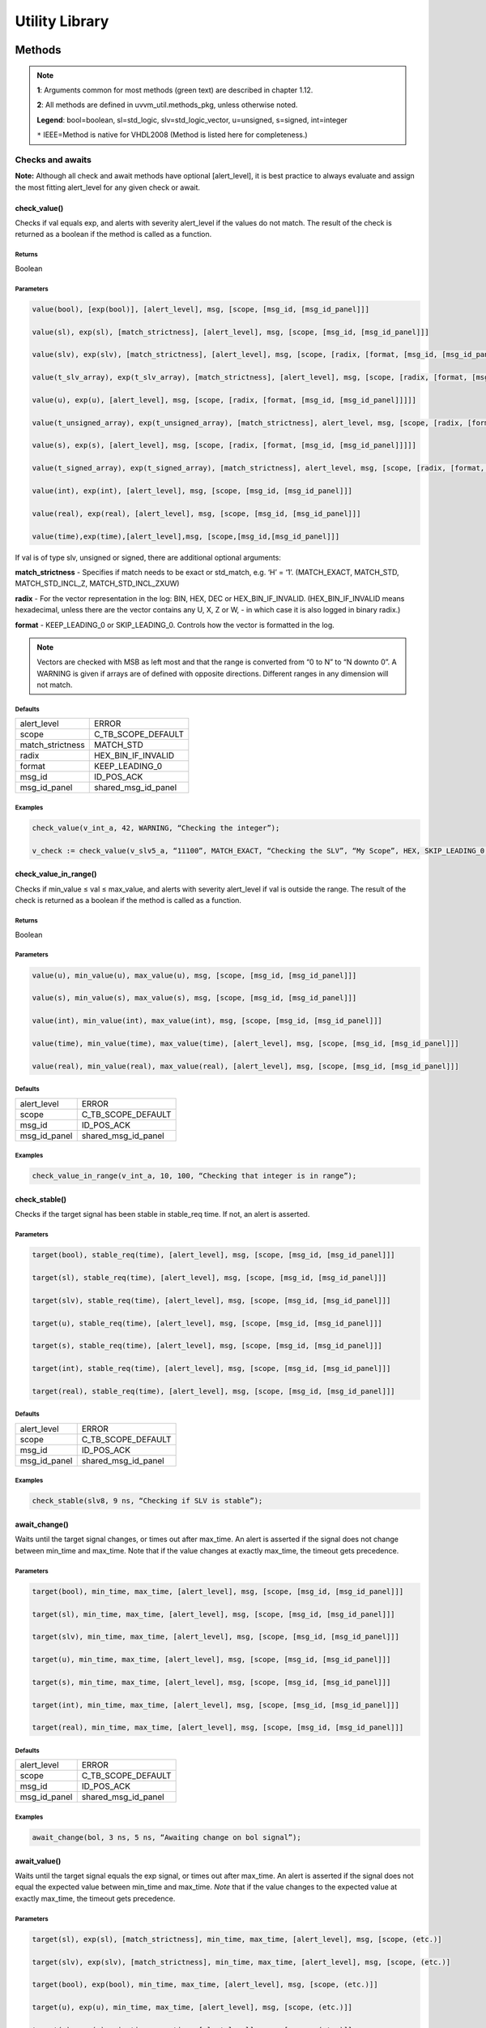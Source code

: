.. _utility_library:

#######################################################################################################################
Utility Library
#######################################################################################################################

***********************************************************************************************************************	     
Methods
***********************************************************************************************************************	     


.. note::
   **1**: Arguments common for most methods (green text) are described in chapter 1.12.
   
   **2**: All methods are defined in uvvm_util.methods_pkg, unless otherwise noted.
   
   **Legend**: bool=boolean, sl=std_logic, slv=std_logic_vector, u=unsigned, s=signed, int=integer
   
   ``*`` IEEE=Method is native for VHDL2008 (Method is listed here for completeness.)



Checks and awaits
=======================================================================================================================

**Note:** Although all check and await methods have optional [alert_level], it is best practice to always evaluate and 
assign the most fitting alert_level for any given check or await.


check_value()
-------------

Checks if val equals exp, and alerts with severity alert_level if the values do not match.
The result of the check is returned as a boolean if the method is called as a function.

Returns
^^^^^^^

Boolean


Parameters
^^^^^^^^^^

.. code-block:: shell

    value(bool), [exp(bool)], [alert_level], msg, [scope, [msg_id, [msg_id_panel]]]

    value(sl), exp(sl), [match_strictness], [alert_level], msg, [scope, [msg_id, [msg_id_panel]]]

    value(slv), exp(slv), [match_strictness], [alert_level], msg, [scope, [radix, [format, [msg_id, [msg_id_panel]]]]]

    value(t_slv_array), exp(t_slv_array), [match_strictness], [alert_level], msg, [scope, [radix, [format, [msg_id, [msg_id_panel]]]]]

    value(u), exp(u), [alert_level], msg, [scope, [radix, [format, [msg_id, [msg_id_panel]]]]] 

    value(t_unsigned_array), exp(t_unsigned_array), [match_strictness], alert_level, msg, [scope, [radix, [format, [msg_id, [msg_id_panel]]]]]

    value(s), exp(s), [alert_level], msg, [scope, [radix, [format, [msg_id, [msg_id_panel]]]]]

    value(t_signed_array), exp(t_signed_array), [match_strictness], alert_level, msg, [scope, [radix, [format, [msg_id, [msg_id_panel]]]]]

    value(int), exp(int), [alert_level], msg, [scope, [msg_id, [msg_id_panel]]]

    value(real), exp(real), [alert_level], msg, [scope, [msg_id, [msg_id_panel]]] 

    value(time),exp(time),[alert_level],msg, [scope,[msg_id,[msg_id_panel]]]


If val is of type slv, unsigned or signed, there are additional optional arguments:

**match_strictness**  - Specifies if match needs to be exact or std_match, e.g. ‘H’ = ‘1’.
(MATCH_EXACT, MATCH_STD, MATCH_STD_INCL_Z, MATCH_STD_INCL_ZXUW)                               
    
**radix** - For the vector representation in the log: BIN, HEX, DEC or HEX_BIN_IF_INVALID.
(HEX_BIN_IF_INVALID means hexadecimal, unless there are the vector contains any U,     
X, Z or W, - in which case it is also logged in binary radix.)                               
    
**format** - KEEP_LEADING_0 or SKIP_LEADING_0. Controls how the vector is formatted in the log.


.. note::
    Vectors are checked with MSB as left most and that the range is converted from “0 to N” to “N downto 0”.                     
    A WARNING is given if arrays are of defined with opposite directions. Different ranges in any dimension will not match.
      

Defaults
^^^^^^^^

+-----------------+---------------------+
| alert_level     | ERROR               |
+-----------------+---------------------+                                
| scope           | C_TB_SCOPE_DEFAULT  |
+-----------------+---------------------+                             
| match_strictness| MATCH_STD           |
+-----------------+---------------------+                             
| radix           | HEX_BIN_IF_INVALID  |
+-----------------+---------------------+                             
| format          | KEEP_LEADING_0      |
+-----------------+---------------------+                             
| msg_id          | ID_POS_ACK          |
+-----------------+---------------------+                             
| msg_id_panel    | shared_msg_id_panel |
+-----------------+---------------------+                             
    

Examples
^^^^^^^^

.. code-block:: shell

    check_value(v_int_a, 42, WARNING, “Checking the integer”);

    v_check := check_value(v_slv5_a, “11100”, MATCH_EXACT, “Checking the SLV”, “My Scope”, HEX, SKIP_LEADING_0, ID_SEQUENCER, shared_msg_id_panel);


check_value_in_range()
----------------------

Checks if min_value ≤ val ≤ max_value, and alerts with severity alert_level if val is outside the range.
The result of the check is returned as a boolean if the method is called as a function.    

Returns
^^^^^^^

Boolean


Parameters
^^^^^^^^^^

.. code-block:: shell

    value(u), min_value(u), max_value(u), msg, [scope, [msg_id, [msg_id_panel]]]

    value(s), min_value(s), max_value(s), msg, [scope, [msg_id, [msg_id_panel]]]

    value(int), min_value(int), max_value(int), msg, [scope, [msg_id, [msg_id_panel]]]

    value(time), min_value(time), max_value(time), [alert_level], msg, [scope, [msg_id, [msg_id_panel]]]

    value(real), min_value(real), max_value(real), [alert_level], msg, [scope, [msg_id, [msg_id_panel]]]
                                      
                            
Defaults
^^^^^^^^

+-----------------+---------------------+
| alert_level     | ERROR               |
+-----------------+---------------------+
| scope           | C_TB_SCOPE_DEFAULT  |
+-----------------+---------------------+
| msg_id          | ID_POS_ACK          |
+-----------------+---------------------+
| msg_id_panel    | shared_msg_id_panel |
+-----------------+---------------------+


Examples
^^^^^^^^

.. code-block:: shell

    check_value_in_range(v_int_a, 10, 100, “Checking that integer is in range”);



check_stable()
--------------

Checks if the target signal has been stable in stable_req time. If not, an alert is asserted.

Parameters
^^^^^^^^^^

.. code-block:: shell

    target(bool), stable_req(time), [alert_level], msg, [scope, [msg_id, [msg_id_panel]]]

    target(sl), stable_req(time), [alert_level], msg, [scope, [msg_id, [msg_id_panel]]]
    
    target(slv), stable_req(time), [alert_level], msg, [scope, [msg_id, [msg_id_panel]]]

    target(u), stable_req(time), [alert_level], msg, [scope, [msg_id, [msg_id_panel]]]

    target(s), stable_req(time), [alert_level], msg, [scope, [msg_id, [msg_id_panel]]]

    target(int), stable_req(time), [alert_level], msg, [scope, [msg_id, [msg_id_panel]]]

    target(real), stable_req(time), [alert_level], msg, [scope, [msg_id, [msg_id_panel]]]


Defaults
^^^^^^^^

+-----------------+---------------------+
| alert_level     | ERROR               |
+-----------------+---------------------+
| scope           | C_TB_SCOPE_DEFAULT  |
+-----------------+---------------------+
| msg_id          | ID_POS_ACK          |
+-----------------+---------------------+
| msg_id_panel    | shared_msg_id_panel |
+-----------------+---------------------+


Examples
^^^^^^^^

.. code-block:: shell

    check_stable(slv8, 9 ns, “Checking if SLV is stable”);




await_change()
--------------

Waits until the target signal changes, or times out after max_time. An alert is asserted if the signal does not change between min_time
and max_time.
Note that if the value changes at exactly max_time, the timeout gets
precedence.

Parameters
^^^^^^^^^^

.. code-block:: shell

    target(bool), min_time, max_time, [alert_level], msg, [scope, [msg_id, [msg_id_panel]]]

    target(sl), min_time, max_time, [alert_level], msg, [scope, [msg_id, [msg_id_panel]]]

    target(slv), min_time, max_time, [alert_level], msg, [scope, [msg_id, [msg_id_panel]]]

    target(u), min_time, max_time, [alert_level], msg, [scope, [msg_id, [msg_id_panel]]]

    target(s), min_time, max_time, [alert_level], msg, [scope, [msg_id, [msg_id_panel]]]

    target(int), min_time, max_time, [alert_level], msg, [scope, [msg_id, [msg_id_panel]]]

    target(real), min_time, max_time, [alert_level], msg, [scope, [msg_id, [msg_id_panel]]]


Defaults
^^^^^^^^

+-----------------+---------------------+
| alert_level     | ERROR               |
+-----------------+---------------------+
| scope           | C_TB_SCOPE_DEFAULT  |
+-----------------+---------------------+
| msg_id          | ID_POS_ACK          |
+-----------------+---------------------+
| msg_id_panel    | shared_msg_id_panel |
+-----------------+---------------------+


Examples
^^^^^^^^

.. code-block:: shell

    await_change(bol, 3 ns, 5 ns, “Awaiting change on bol signal”);


await_value()
-------------

Waits until the target signal equals the exp signal, or times out after max_time.
An alert is asserted if the signal does not equal the expected value between min_time and max_time.
*Note* that if the value changes to the expected value at exactly max_time, the timeout gets precedence.

Parameters
^^^^^^^^^^

.. code-block:: shell

    target(sl), exp(sl), [match_strictness], min_time, max_time, [alert_level], msg, [scope, (etc.)]

    target(slv), exp(slv), [match_strictness], min_time, max_time, [alert_level], msg, [scope, (etc.)]

    target(bool), exp(bool), min_time, max_time, [alert_level], msg, [scope, (etc.)]]

    target(u), exp(u), min_time, max_time, [alert_level], msg, [scope, (etc.)]]

    target(s), exp(s), min_time, max_time, [alert_level], msg, [scope, (etc.)]]

    target(int), exp(int), min_time, max_time, [alert_level], msg, [scope, (etc.)]]

    target(real), exp(real), min_time, max_time, [alert_level], msg, [scope, (etc.)]]


**match_strictness** - Specifies if match needs to be exact or std_match , e.g. ‘H’ = ‘1’. (MATCH_EXACT, MATCH_STD)

Defaults
^^^^^^^^

+-----------------+---------------------+
| alert_level     | ERROR               |
+-----------------+---------------------+
| scope           | C_TB_SCOPE_DEFAULT  |
+-----------------+---------------------+
| msg_id          | ID_POS_ACK          |
+-----------------+---------------------+
| msg_id_panel    | shared_msg_id_panel |
+-----------------+---------------------+


Examples
^^^^^^^^

.. code-block:: shell

    await_value(bol, true, 10 ns, 20 ns, “Waiting for bol to become true”);

    await_value(slv8, “10101010”, MATCH_STD, 3 ns, 7 ns, WARNING, “Waiting for slv8 value”);


await_stable()
--------------

Wait until the target signal has been stable for at least 'stable_req'. Report an error if this does not occurr within the time specified by 'timeout'.
*Note:* 'Stable' refers to that the signal has not had an event (i.e. not changed value).

Parameters
^^^^^^^^^^

.. code-block:: shell

    target(bool), stable_req(time), stable_req_from(t_from_point_in_time), timeout (time), timeout_from(t_from_point_in_time), [alert_level], msg, [scope, (etc.)]

    target(sl), stable_req(time), stable_req_from(t_from_point_in_time), timeout (time), timeout_from(t_from_point_in_time), [alert_level], msg, [scope, (etc.)]

    target(slv), stable_req(time), stable_req_from(t_from_point_in_time), timeout (time), timeout_from(t_from_point_in_time), [alert_level], msg, [scope, (etc.)]

    target(u), stable_req(time), stable_req_from(t_from_point_in_time), timeout (time), timeout_from(t_from_point_in_time), [alert_level], msg, [scope, (etc.)]

    target(s), stable_req(time), stable_req_from(t_from_point_in_time), timeout (time), timeout_from(t_from_point_in_time), [alert_level], msg, [scope, (etc.)]

    target(int), stable_req(time), stable_req_from(t_from_point_in_time), timeout (time), timeout_from(t_from_point_in_time), [alert_level], msg, [scope, (etc.)]

    target(real), stable_req(time), stable_req_from(t_from_point_in_time), timeout (time), timeout_from(t_from_point_in_time), [alert_level], msg, [scope, (etc.)]


Description of special arguments:

stable_req_from : 

- FROM_NOW: Target must be stable 'stable_req' from now.
- FROM_LAST_EVENT: Target must be stable 'stable_req' from the last event of target.

timeout_from :

- FROM_NOW: The timeout argument is given in time from now.
- FROM_LAST_EVENT: The timeout argument is given in time the last event of target.


Defaults
^^^^^^^^

+-----------------+---------------------+
| alert_level     | ERROR               |
+-----------------+---------------------+
| scope           | C_TB_SCOPE_DEFAULT  |
+-----------------+---------------------+
| msg_id          | ID_POS_ACK          |
+-----------------+---------------------+
| msg_id_panel    | shared_msg_id_panel |
+-----------------+---------------------+


Examples
^^^^^^^^

.. code-block:: shell

    await_stable(u8, 20 ns, FROM_LAST_EVENT, 100 ns, FROM_NOW, ERROR, “Waiting for u8 to stabilize”);




Logging and verbosity control
=======================================================================================================================


set_log_file_name()
-------------------

Sets the log file name. To ensure that the entire log transcript is written to a single file, 
this should be called prior to any other procedures (except set_alert_file_name()). 
If file name is set after a log message has been written to the log file, a warning will be reported. 
This warning can be disabled by setting C_WARNING_ON_LOG_ALERT_FILE_RUNTIME_RENAME false in the adaptations_pkg.

Parameters
^^^^^^^^^^

.. code-block:: shell

    [file_name(string)]


Defaults
^^^^^^^^

+-----------------+---------------------+
| file_name       | C_LOG_FILE_NAME     |
+-----------------+---------------------+


Examples
^^^^^^^^

.. code-block:: shell    

    set_log_file_name(“new_log_file_name.txt”);


log()
-----

Writes message to log. If the msg_id is enabled in msg_id_panel, log the msg. Log destination defines where the message will 
be written to (CONSOLE_AND_LOG, CONSOLE_ONLY, LOG_ONLY). If log destination is not specified, the default value in 
shared_default_log_destination found in the adaptations_pkg.vhd will be used. log_file_name defines the log file that the text 
block shall be written to. The “open_mode” parameter indicates how the log file shall be opened (write_mode, append_mode).

Parameters
^^^^^^^^^^

.. code-block:: shell

    [msg_id], msg, [scope, [msg_id_panel, [log_destination(t_log_destination), [log_file_name(string), [open_mode(file_open_kind)]]]]]



General string handling features for log()
^^^^^^^^^^^^^^^^^^^^^^^^^^^^^^^^^^^^^^^^^^

* All log messages will be given using the user defined layout in adaptations_pkg.vhd
* \\n may be used to force line shifts. Line shift will occur after scope column, before message column
* \\r may be used to force line shift at start of log message. The result will be a blank line apart from prefix 
  (message ID, timestamp and scope will be omitted on the first line)


Defaults
^^^^^^^^

+-------------------+-------------------------------+
| msg_id            | C_TB_MSG_ID_DEFAULT           |
+-------------------+-------------------------------+
| scope             | C_TB_SCOPE_DEFAULT            |
+-------------------+-------------------------------+
| msg_id_panel      | shared_msg_id_panel           |
+-------------------+-------------------------------+
| log_destination   | shared_default_log_destination|
+-------------------+-------------------------------+
| log_file_name     | C_LOG_FILE_NAME               |
+-------------------+-------------------------------+
| open_mode         | append_mode                   |
+-------------------+-------------------------------+


Examples
^^^^^^^^

.. code-block:: shell

    log(ID_SEQUENCER, “message to log”);

    log(ID_BFM, “Msg”, “MyScope”, local_msg_id_panel, LOG_ONLY, “new_log.txt”, write_mode);


log_text_block()
----------------

Writes text block from VHDL line to log. Formatting either FORMATTED or UNFORMATTED. msg_header is an optional header message for the text_block.
log_if_block_empty defines how an empty text block is handled (WRITE_HDR_IF_BLOCK_EMPTY/SKIP_LOG_IF_BLOCK_EMPTY/NOTIFY_IF_BLOCK_EMPTY).
Log destination defines where the message will be written to (CONSOLE_AND_LOG, CONSOLE_ONLY, LOG_ONLY). Log file name defines the log file that 
the text block shall be written to. open_mode indicates how the log file shall be opened (write_mode, append_mode).

Parameters
^^^^^^^^^^

.. code-block:: shell

    log_text_block(ID_SEQUENCER, v_line, UNFORMATTED);

    log_text_block(ID_BFM, v_line, FORMATTED, “Header”, “MyScope”);



Defaults
^^^^^^^^

+-----------------------+-------------------------------+
| msg_header            | “”                            |
+-----------------------+-------------------------------+
| scope                 | C_TB_SCOPE_DEFAULT            |
+-----------------------+-------------------------------+
| msg_id_panel          | shared_msg_id_panel           |
+-----------------------+-------------------------------+
| log_if_block_empty    | WRITE_HDR_IF_BLOCK_EMPTY      |
+-----------------------+-------------------------------+
| log_destination       | shared_default_log_destination|
+-----------------------+-------------------------------+
| log_file_name         | C_LOG_FILE_NAME               |
+-----------------------+-------------------------------+
| open_mode             | append_mode                   |
+-----------------------+-------------------------------+


Examples
^^^^^^^^

.. code-block:: shell

    log_text_block(ID_SEQUENCER, v_line, UNFORMATTED);
    
    log_text_block(ID_BFM, v_line, FORMATTED, “Header”, “MyScope”);



enable_log_msg()
----------------

Enables logging for the given msg_id. (See ID-list on front page for special purpose IDs).
Logging of enable_log_msg() can be turned off by setting quietness=QUIET.

Parameters
^^^^^^^^^^

.. code-block:: shell

    msg_id, [quietness(t_quietness), [scope]]
    
    msg_id, msg, [quietness(t_quietness), [scope]]
    
    msg_id, msg_id_panel, [msg, [scope, [quietness(t_quietness)]]]

Defaults
^^^^^^^^

+-----------------------+-------------------------------+
| msg_id_panel          | shared_msg_id_panel           |
+-----------------------+-------------------------------+
| msg                   | ””                            |
+-----------------------+-------------------------------+
| scope                 | C_TB_SCOPE_DEFAULT            |
+-----------------------+-------------------------------+
| quietness             | NON_QUIET                     |
+-----------------------+-------------------------------+


Examples
^^^^^^^^

.. code-block:: shell

    enable_log_msg(ID_SEQUENCER);


disable_log_msg()
-----------------

Disables logging for the given msg_id. (See ID-list on front page for special purpose IDs).
Logging of disable_log_msg() can be turned off by setting quietness=QUIET.

Parameters
^^^^^^^^^^

.. code-block:: shell

    msg_id, [quietness(t_quietness), [scope]]

    msg_id, msg, [quietness(t_quietness), [scope]]

    msg_id, msg_id_panel, [msg, [scope, [quietness(t_quietness)]]]


Defaults
^^^^^^^^

+-----------------------+-------------------------------+
| msg_id_panel          | shared_msg_id_panel           |
+-----------------------+-------------------------------+
| msg                   | ””                            |
+-----------------------+-------------------------------+
| scope                 | C_TB_SCOPE_DEFAULT            |
+-----------------------+-------------------------------+
| quietness             | NON_QUIET                     |
+-----------------------+-------------------------------+


Examples
^^^^^^^^

.. code-block:: shell

    disable_log_msg(ID_LOG_HDR);



is_log_msg_enabled ()
---------------------

Returns Boolean ‘true’ if given message ID is enabled. Otherwise ‘false’

Returns
^^^^^^^

Boolean


Parameters
^^^^^^^^^^

.. code-block:: shell

    msg_id, [msg_id_panel]


Defaults
^^^^^^^^

+-----------------------+-------------------------------+
| msg_id_panel          | shared_msg_id_panel           |
+-----------------------+-------------------------------+


Examples
^^^^^^^^

.. code-block:: shell

    v_is_enabled := is_log_msg_enabled(ID_SEQUENCER);


set_log_destination()
---------------------

Sets the default log destination for all log procedures (CONSOLE_AND_LOG, CONSOLE_ONLY, LOG_ONLY). 
The destination specified in this log_destination will be used unless the log_destination argument in 
the log procedure is specified. A log message is written to log ID ID_LOG_MSG_CTRL if quietness is set to NON_QUIET .

Parameters
^^^^^^^^^^

.. code-block:: shell

    t_log_destination, [quietness(t_quietness)]



Defaults
^^^^^^^^

+-----------------------+-------------------------------+
| Quietness             | NON_QUIET                     |
+-----------------------+-------------------------------+


Examples
^^^^^^^^

.. code-block:: shell

    set_log_destination(CONSOLE_ONLY);




Alert handling
=======================================================================================================================


set_alert_file_name()
---------------------

Sets the alert file name. To ensure that the entire log transcript is written to a single file, 
this should be called prior to any other procedures (except set_alert_file_name()). If file name is set after a 
log message has been written to the log file, a warning will be reported. This warning can be disabled by 
setting C_WARNING_ON_LOG_ALERT_FILE_RUNTIME_RENAME false in the adaptations_pkg.

Parameters
^^^^^^^^^^

.. code-block:: shell

    file_name(string)]

Defaults
^^^^^^^^

+-----------------------+-------------------------------+
| file_name             | C_ALERT_FILE_NAME             |
+-----------------------+-------------------------------+


Examples
^^^^^^^^

.. code-block:: shell

    set_alert_file_name(“new_alert_log_file.txt”);



alert()
-------

- Asserts an alert with severity given by alert_level.
- Increment the counters for the given alert_level.
- If the stop_limit for the given alert_level is reached, stop the simulation.


Parameters
^^^^^^^^^^

.. code-block:: shell

    alert_level, msg , [scope]

Defaults
^^^^^^^^

+-----------------------+-------------------------------+
| scope                 | C_TB_SCOPE_DEFAULT            |
+-----------------------+-------------------------------+


Examples
^^^^^^^^

.. code-block:: shell

    alert(TB_WARNING, “This is a TB warning”);


alert() overloads
-----------------

Overloads for alert().
Note that: warning(msg, [scope]) = alert(warning, msg, [scope]).

- note() tb_note() 
- warning() tb_warning() 
- error() tb_error() 
- failure() tb_failure()
- manual_check() 


Parameters
^^^^^^^^^^

.. code-block:: shell

    msg, [scope]

Defaults
^^^^^^^^

+-----------------------+-------------------------------+
| scope                 | C_TB_SCOPE_DEFAULT            |
+-----------------------+-------------------------------+


Examples
^^^^^^^^

.. code-block:: shell

    note(“This is a note”);

    tb_failure(“This is a TB failure”, “tb_scope”);



increment_expected_alerts()
---------------------------

Increments the expected alert counter for the given alert_level.

Parameters
^^^^^^^^^^

.. code-block:: shell

    alert_level, [number (natural) , [msg, [scope]]]


Defaults
^^^^^^^^

+-----------------------+-------------------------------+
| number                | 1                             |
+-----------------------+-------------------------------+
| msg                   | “”                            |
+-----------------------+-------------------------------+
| scope                 | C_TB_SCOPE_DEFAULT            |
+-----------------------+-------------------------------+


Examples
^^^^^^^^

.. code-block:: shell

    increment_expected_alerts_and_stop_limit(WARNING, 2, “Expecting two more warnings”);


get_alert_stop_limit()
----------------------

Returns current stop limit for given alert type.

Returns
^^^^^^^

Integer


Parameters
^^^^^^^^^^

.. code-block:: shell

    alert_level


Examples
^^^^^^^^

.. code-block:: shell

    v_int := get_alert_stop_limit(FAILURE);


set_alert_attention()
---------------------

Set given alert type to t_attention: IGNORE or REGARD.

Parameters
^^^^^^^^^^

.. code-block:: shell

    alert_level, attention (t_attention), [msg]


Defaults
^^^^^^^^

+-----------------------+-------------------------------+
| msg                   | “”                            |
+-----------------------+-------------------------------+

Examples
^^^^^^^^

.. code-block:: shell

    set_alert_attention(NOTE, IGNORE, “Ignoring all note-alerts”);


get_alert_attention()
---------------------

Returns current attention (IGNORE or REGARD) for given alert type.


Returns
^^^^^^^

t_attention


Parameters
^^^^^^^^^^

.. code-block:: shell

    alert_level


Examples
^^^^^^^^

.. code-block:: shell

    v_attention := get_alert_attention(WARNING)



Reporting
=======================================================================================================================

report_global_ctrl()
--------------------

Logs the values in the global_ctrl signal, which is described in chapter 1.13 **TODO! Enter link!**


Parameters
^^^^^^^^^^

.. code-block:: shell

    VOID


report_msg_id_panel()
---------------------

Logs the values in the msg_id_panel, which is described in chapter 1.13 **TODO! Enter link!**


Parameters
^^^^^^^^^^

.. code-block:: shell

    VOID


report_alert_counters()
-----------------------

Logs the status of all alert counters, typically at the end of simulation.
For each alert_level, the alert counter is compared with the expected counter.
If parameter is FINAL, an additional summary concluding success or failure is logged. - type t_order is (FINAL, INTERMEDIATE)
VOID parameter gives same result as FINAL.


Parameters
^^^^^^^^^^

.. code-block:: shell

    VOID

    order (t_order)


Examples
^^^^^^^^

.. code-block:: shell

    report_alert_counters(VOID); 

    report_alert_counters(FINAL); 

    report_alert_counters(INTERMEDIATE);



report_check_counters()
-----------------------

Logs the status of all check counters, typically at the end of simulation. 
- type t_order is (FINAL, INTERMEDIATE)

VOID parameter gives same result as FINAL.


Parameters
^^^^^^^^^^

.. code-block:: shell

    VOID

    order (t_order)


Examples
^^^^^^^^

.. code-block:: shell

    report_check_counters(VOID); 

    report_check_counters(FINAL); 

    report_check_counters(INTERMEDIATE);



Shared variables
----------------

*Note!* The shared variables are natural, read only types.

shared_uvvm_status.found_unexpected_simulation_warnings_or_worse
^^^^^^^^^^^^^^^^^^^^^^^^^^^^^^^^^^^^^^^^^^^^^^^^^^^^^^^^^^^^^^^^
Status is ‘0’ on success and ‘1’ on failure.
The variable is set when actual > expected for WARNING, ERROR or FAILURE alerts.

shared_uvvm_status.found_unexpected_simulation_errors_or_worse
^^^^^^^^^^^^^^^^^^^^^^^^^^^^^^^^^^^^^^^^^^^^^^^^^^^^^^^^^^^^^^
Status is ‘0’ on success and ‘1’ on failure.
The variable is set when actual > expected for ERROR or FAILURE alerts.

shared_uvvm_status.mismatch_on_expected_simulation_warnings_or_worse
^^^^^^^^^^^^^^^^^^^^^^^^^^^^^^^^^^^^^^^^^^^^^^^^^^^^^^^^^^^^^^^^^^^^
Status is ‘0’ on success and ‘1’ on failure.
The variable is set when there is a mismatch between the expected and the actual WARNING, ERROR or FAILURE alerts.

shared_uvvm_status.mismatch_on_expected_simulation_errors_or_worse
^^^^^^^^^^^^^^^^^^^^^^^^^^^^^^^^^^^^^^^^^^^^^^^^^^^^^^^^^^^^^^^^^^
Status is ‘0’ on success and ‘1’ on failure.
The variable is set when there is a mismatch between the expected and the actual ERROR or FAILURE alerts.



Randomization
=======================================================================================================================

random()
--------

Returns a random std_logic_vector of size length. The function uses and updates a global seed.


Returns
^^^^^^^

std_logic_vector


Parameters
^^^^^^^^^^

.. code-block:: shell

    length(int)


Examples
^^^^^^^^

.. code-block:: shell

    v_slv := random(v_slv’length);


random()
--------

Returns a random std_logic. The function uses and updates a global seed

Returns
^^^^^^^

std_logic_vector


Parameters
^^^^^^^^^^

.. code-block:: shell

    VOID


Examples
^^^^^^^^

.. code-block:: shell

    v_sl := random(VOID);


random()
--------

Returns a random integer, real or time between min_value and max_value. The function uses and updates a global seed

Returns
^^^^^^^

- Integer
- Real
- Time


Parameters
^^^^^^^^^^

.. code-block:: shell

    min_value(int), max_value(int) 
    
    min_value(real), max_value(real) 
    
    min_value(time), max_value(time)


Examples
^^^^^^^^

.. code-block:: shell

    v_int := random(1, 10);


random()
--------

Sets v_target to a random value. The procedure uses and updates v_seed1 and v_seed2.


Parameters
^^^^^^^^^^

.. code-block:: shell

    min_value(int), max_value(int), v_seed1(positive var), v_seed2(positive var), v_target(int var)
    
    min_value(real), max_value(real), v_seed1(positive var), v_seed2(positive var), v_target(real var) 
    
    min_value(time), max_value(time), v_seed1(positive var), v_seed2(positive var), v_target(time var)


Examples
^^^^^^^^

.. code-block:: shell

    random(0.01, 0.03, v_seed1, v_seed2, v_real);


randomize()
-----------

Sets the global seeds to seed1 and seed2.


Parameters
^^^^^^^^^^

.. code-block:: shell

    seed1(positive), seed2(positive) , [msg, [scope]]


Examples
^^^^^^^^

.. code-block:: shell

    randomize(12, 14, “Setting global seeds”);



String handling
=======================================================================================================================


to_string()
-----------

IEEE defined to_string functions.
Return a string with the value of the argument ‘value’.

Returns
^^^^^^^

String


Parameters
^^^^^^^^^^

.. code-block:: shell

    value({ANY_SCALAR_TYPE})

    value(slv)
    
    value(time), unit(time)
    
    value(real), digits(natural)
    
    value(real), format(string) -- C-style formatting


to_string()
-----------

Additions to the IEEE defined to_string functions.
Return a string with the value of the argument ‘val’.

- type t_radix is (BIN, HEX, DEC, HEX_BIN_IF_INVALID)
- type t_format_spaces is (KEEP_LEADING_SPACE, SKIP_LEADING_SPACE) 
- type t_truncate_string is (DISALLOW_TRUNCATE, ALLOW_TRUNCATE)
- type t_format_zeros is (AS_IS, SKIP_LEADING_0)
- type t_radix_prefix is (EXCL_RADIX, INCL_RADIX)
- type t_format_zeros is (KEEP_LEADING_0, SKIP_LEADING_0)


Returns
^^^^^^^

String


Parameters
^^^^^^^^^^

.. code-block:: shell

    val(bool), width(natural), justified(side), format_spaces(t_format_spaces), [truncate(t_truncate_string)]

    val(int), width(natural), justified(side), format_spaces(t_format_spaces), [truncate(t_truncate_string), [radix(t_radix), [prefix(t_radix_prefix), [format(t_format_zeros)]]]]

    val(int), radix(t_radix), prefix(t_radix_prefix), [format(t_format_zeros)] val(slv), radix(t_radix), [format(t_format_zeros), [prefix(t_radix_prefix)]] val(t_slv_array), radix(t_radix), [format(t_format_zeros), [prefix(t_radix_prefix)]]

    val(u), radix(t_radix), [format(t_format_zeros), [prefix(t_radix_prefix)]] val(t_unsigned_array), radix(t_radix), [format(t_format_zeros), [prefix(t_radix_prefix)]]

    val(s), radix(t_radix), [format(t_format_zeros), [prefix(t_radix_prefix)]] val(t_signed_array), radix(t_radix), [format(t_format_zeros), [prefix(t_radix_prefix)]]

    val(string) -- Removes non printable ascii characters


Defaults
^^^^^^^^

+-----------------------+-------------------------------+
| justified             | RIGHT                         |
+-----------------------+-------------------------------+
| truncate              | DISALLOW_TRUNCATE             |
+-----------------------+-------------------------------+
| prefix                | EXCL_RADIX                    |
+-----------------------+-------------------------------+


Examples
^^^^^^^^

.. code-block:: shell

    v_string := to_string(v_u8, DEC);
    
    v_string := to_string(v_slv8, HEX, AS_IS, INCL_RADIX);


to_upper()
----------

Returns a string containing an upper case version of the argument ‘val’

Returns
^^^^^^^

String


Parameters
^^^^^^^^^^

.. code-block:: shell

    val(string)

Examples
^^^^^^^^

.. code-block:: shell

    v_string := to_upper(“lowercase string”);


justify()
---------

IEEE implementation of justify. 
Returns a string where ‘value’ is justified to the side given by ‘justified’ (right, left).

Returns
^^^^^^^

String


Parameters
^^^^^^^^^^

.. code-block:: shell

    value(string), [justified(side)], [field(width)]



Defaults
^^^^^^^^

+-----------------------+-------------------------------+
| justified             | RIGHT                         |
+-----------------------+-------------------------------+
| field                 | 0                             |
+-----------------------+-------------------------------+


justify()
---------

Addition to the IEEE implementation of justify(). 
Returns a string where ‘val’ is justified to the side given by ‘justified’ (right, left, center). In addition to right and left, center is also an option. 
The string can be truncated with the ‘truncate’ parameter (ALLOW_TRUNCATE, DISALLOW_TRUNCATE) or leading spaces can be removed 
with ‘format_spaces’ (KEEP_LEADING_SPACE, SKIP_LEADING_SPACE).

Returns
^^^^^^^

String


Parameters
^^^^^^^^^^

.. code-block:: shell

    val(string), justified(side), width(natural), format_spaces(t_format_spaces), truncate(t_truncate_string)


Examples
^^^^^^^^

.. code-block:: shell

    v_string := justify(“string”, RIGHT, C_STRING_LENGTH, ALLOW_TRUNCATE, KEEP_LEADING_SPACE);


fill_string()
-------------

Returns a string filled with the character ‘val’.

Returns
^^^^^^^

String


Parameters
^^^^^^^^^^

.. code-block:: shell

    val(character), width(natural)


Examples
^^^^^^^^

.. code-block:: shell

    v_string := fill_string(‘X’, 10);


ascii_to_char()
---------------

Return the ASCII to character located at the argument ‘ascii_pos’

- type t_ascii_allow is (ALLOW_ALL, ALLOW_PRINTABLE_ONLY)


Returns
^^^^^^^

Character


Parameters
^^^^^^^^^^

.. code-block:: shell

    ascii_pos(int), [ascii_allow (t_ascii_allow)]


Defaults
^^^^^^^^

+-----------------------+-------------------------------+
| ascii_allow           | ALLOW_ALL                     |
+-----------------------+-------------------------------+


Examples
^^^^^^^^

.. code-block:: shell

    v_char := ascii_to_char(65); -- ASCII ‘A’


char_to_ascii()
---------------

Return the ASCII value (integer) of the argument ‘char’

Returns
^^^^^^^

Integer


Parameters
^^^^^^^^^^

.. code-block:: shell

    char (character)


Examples
^^^^^^^^

.. code-block:: shell

    v_int := char_to_ascii(‘A’); -- Returns 65


pos_of_leftmost()
-----------------

Returns position of left most ‘character’ in ‘string’, alternatively return-value if not found.

Returns
^^^^^^^

Natural


Parameters
^^^^^^^^^^

.. code-block:: shell

    target(character), vector(string), [result_if_not_found (natural)]



Defaults
^^^^^^^^

+-----------------------+-------------------------------+
| result_if_not_found   | 1                             |
+-----------------------+-------------------------------+


Examples
^^^^^^^^

.. code-block:: shell

    v_natural := pos_of_leftmost(‘x’, v_string);


pos_of_rightmost()
------------------

Returns position of right most ‘character’ in ‘string’, alternatively return- value if not found.

Returns
^^^^^^^

Natural


Parameters
^^^^^^^^^^

.. code-block:: shell

    target(character), vector(string), [result_if_not_found (natural)]


Defaults
^^^^^^^^

+-----------------------+-------------------------------+
| result_if_not_found   | 1                             |
+-----------------------+-------------------------------+


Examples
^^^^^^^^

.. code-block:: shell

    v_natural := pos_of_rightmost(‘A’, v_string);


remove_initial_chars()
----------------------

Return string less the num (number of chars) first characters

Returns
^^^^^^^
String


Parameters
^^^^^^^^^^

.. code-block:: shell

    source(string), num(natural)


Examples
^^^^^^^^

.. code-block:: shell

    v_string :=remove_initial_chars(“abcde”,1); -- Returns “bcde”


get_[procedure|process|entity]_name from_instance_name()
--------------------------------------------------------

Returns procedure, process or entity name from the given instance name as string.
The instance name must be <object>’instance_name, where object is a signal, variable or constant defined in the procedure,
process and entity or process respectively. E.g. get_entity_name_from_instance_name(my_process_variable’instance-name)

Returns
^^^^^^^

String


Parameters
^^^^^^^^^^

.. code-block:: shell

    val(string)


Examples
^^^^^^^^

.. code-block:: shell

    v_string := get_procedure_name_from_instance_name(c_int’instance_name);

    v_string := get_process_name_from_instance_name(c_int’instance_name);

    v_string := get_entity_name_from_instance_name(c_int’instance_name);


replace()
---------

String function returns a string where the target character has been replaced by the exchange character.

Returns
^^^^^^^

String


Parameters
^^^^^^^^^^

.. code-block:: shell

    val(string), target_char(character), exchange_char(character)


Examples
^^^^^^^^

.. code-block:: shell

    v_string := replace(“string_x”, ‘x’, ‘y’); -- Returns “string_y”


replace()
---------

Similar to function version of replace(). 
Line procedure replaces the input with a line where the target character has been replaced by the exchange character.


Parameters
^^^^^^^^^^

.. code-block:: shell

    variable text_line(inout line), target_char(character), exchange_char(character)


Examples
^^^^^^^^

.. code-block:: shell

    replace(str, ‘a’, ‘b’);


pad_string()
------------

Returns a string of width ‘width’ with the string ‘val’ on the side of the string given in ‘side’ (LEFT, RIGHT).
The remaining width is padded with ‘char’.

Returns
^^^^^^^

String


Parameters
^^^^^^^^^^

.. code-block:: shell

    val(string), char(character), width(natural), [side(side)]


Defaults
^^^^^^^^

+-----------------------+-------------------------------+
| side                  | LEFT                          |
+-----------------------+-------------------------------+


Examples
^^^^^^^^

.. code-block:: shell

    v_string := pad_string(“abcde”, ‘-’, 10, LEFT);



Signal generators
=======================================================================================================================


clock_generator()
-----------------

Generates a clock signal.
Usage: Include the clock_generator as a concurrent procedure from your test bench.
By using the variant with the clock_ena input, the clock can be started and stopped during simulation. Each start/stop is logged (if the msg_id ID_CLOCK_GEN is enabled).
Duty cycle can be set either by percentage or time.
An optional output signal clock_count can be used to keep track of the number of clock cycles that have passed. Always starts on 0.


Parameters
^^^^^^^^^^

.. code-block:: shell

    clock_signal(sl), [clock_count (natural)], clock_period(time), [clock_high_percentage(natural)] 
    
    clock_signal(sl), [clock_count (natural)], clock_period(time), [clock_high_time(time)] 
    
    clock_signal(sl), clock_ena(boolean), [clock_count(natural)], clock_period(time), clock_name(string), [clock_high_percentage(natural range 1 to 99)] 
    
    clock_signal(sl), clock_ena(boolean), [clock_count(natural)], clock_period(time), clock_name(string), [clock_high_time(time)]


Defaults
^^^^^^^^

+-----------------------+-------------------------------+
| clock_high_percentage | 50                            |
+-----------------------+-------------------------------+


Examples
^^^^^^^^

.. code-block:: shell

    clock_generator(clk50M, 20 ns);
    
    clock_generator(clk100M, clk100M_ena, 10 ns, “100 MHz with 60% duty cycle”, 60);
    
    clock_generator(clk100M, clk100M_ena, clk100M_cnt, 10 ns, “100 MHz with 60% duty cycle”, 6 ns);


adjustable_clock_generator()
----------------------------

Generates a clock with adjustable duty cycle.
Usage: Include the adjustable_clock_generator as a concurrent procedure from your test bench.

Duty cycle can be adjusted by changing the clock_high_percentage.

*Note* that clock_high_percentage has to be set in the range of 1 to 99, and that an TB_ERROR will be raised if scale limits are exceeded. Input parameter clock_period and clock_name are constants.

An optional output signal clock_count can be used to keep track of the number of clock cycles that have passed. Always starts on 0.


Parameters
^^^^^^^^^^

.. code-block:: shell

    clock_signal(sl), clock_ena(boolean), clock_period(time), clock_high_percentage(natural) 
    
    clock_signal(sl), clock_ena(boolean), clock_period(time), clock_name(string),clock_high_percentage(natural)
    
    clock_signal(sl), clock_ena(boolean), clock_count(natural), clock_period(time),clock_name(string), clock_high_percentage(natural)


Examples
^^^^^^^^

.. code-block:: shell

    adjustable_clock_generator(clk50M, clk50M_ena, 20 ns, 50); 
    
    adjustable_clock_generator(clk50M, clk50M_ena, 20 ns, “100MHz clock with 50% duty cycle”, 50);
    
    adjustable_clock_generator(clk50M, clk50M_ena, clk50M_cnt, 20 ns, “100MHz clock with 60% duty cycle”, 60);


gen_pulse()
-----------

Generates a pulse on the target signal for a certain amount of time or a number of clock cycles.

- If blocking_mode = BLOCKING: Procedure blocks the caller (e.g. the test sequencer) until the pulse is done. (default)
- If blocking_mode = NON_BLOCKING : Procedure starts the pulse and schedules the end of the pulse, so that the caller can continue immediately. 
  
*Note* that the clock_signal version will synchronize the pulse to clock signal and begin the pulse on falling edge and end the pulse on a succeeding falling edge.


Parameters
^^^^^^^^^^

.. code-block:: shell

    target(sl), [pulse_value(sl)], pulse_duration(time), [blocking_mode(t_blocking_mode)], msg, [scope, [msg_id, [msg_id_panel]]]
    
    target(sl), [pulse_value(sl)], clock_signal(sl), num_periods(int), msg, [scope, [msg_id, [msg_id_panel]]]
    
    target(boolean), [pulse_value(boolean)], pulse_duration(time), [blocking_mode(t_blocking_mode)], msg, [scope, [msg_id, [msg_id_panel]]]
    
    target(boolean), [pulse_value(boolean)], clock_signal(sl), num_periods(int), msg, [scope, [msg_id, [msg_id_panel]]]
    
    target(slv), [pulse_value(slv)], pulse_duration(time), [blocking_mode(t_blocking_mode)], msg, [scope, [msg_id, [msg_id_panel]]]
    
    target(slv), [pulse_value(slv)], clock_signal(sl), num_periods(int), msg, [scope, [msg_id, [msg_id_panel]]]


Defaults
^^^^^^^^

+-----------------------+-------------------------------+
| pulse_value           | ’1’\|true\|(others=>’1’)      |
+-----------------------+-------------------------------+
| scope                 | C_TB_SCOPE_DEFAULT            |
+-----------------------+-------------------------------+
| msg_id                | ID_GEN_PULSE                  |
+-----------------------+-------------------------------+
| msg_id_panel          | shared_msg_id_panel           |
+-----------------------+-------------------------------+


Examples
^^^^^^^^

.. code-block:: shell

    gen_pulse(sl_1, 50 ns, BLOCKING, “Pulsing for 50 ns”);
    
    gen_pulse(sl_1, ’1’, 50 ns, BLOCKING, “Pulsing for 50 ns”);
    
    gen_pulse(slv8, 50 ns, “Pulsing SLV for 50 ns”, ALLOW_PULSE_CONTINUATION); gen_pulse(slv8, x”AB”, clk100M, 2, “Pulsing SLV for 2 clock periods”);



Synchronisation
=======================================================================================================================

**Note:** It is recommended to use a constant for flag_name to avoid typing errors in methods block_flag(),
unblock_flag() and await_unblock_flag().


block_flag()
------------

Blocks a flag to allow synchronisation between processes. Adds a new blocked flag if it does not already exist. 
Maximum number of flags can be modified in adaptation_pkg.
Sets an alert with already_blocked_severity if the flag already is blocked.


Parameters
^^^^^^^^^^

.. code-block:: shell

    flag_name(string), msg, [already_blocked_severity(t_alert_level), [scope]]


Defaults
^^^^^^^^

+---------------------------+-------------------------------+
| already_blocked_severity  | WARNING                       |
+---------------------------+-------------------------------+
| scope                     | C_TB_SCOPE_DEFAULT            |
+---------------------------+-------------------------------+


Examples
^^^^^^^^

.. code-block:: shell

    block_flag(“my_flag“,“blocking my flag“)
    
    block_flag(C_MY_FLAG_1,“blocking “ & C_MY_FLAG_1, WARNING, “My Scope”)


unblock_flag()
--------------

Unblocks a flag to allow a process that is waiting on that flag to continue. 
Adds a new unblocked flag if it does not already exist. Parameter trigger is included to pulse 
the global signal global_trigger used to allow await_unblock_flag() to detect unblocking.


Parameters
^^^^^^^^^^

.. code-block:: shell

    flag_name(string), msg, trigger(sl), [scope]


Mandatory
^^^^^^^^^

+-----------------------+-------------------------------+
| trigger               | global_trigger                |
+-----------------------+-------------------------------+


Defaults
^^^^^^^^

+-----------------------+-------------------------------+
| scope                 | C_TB_SCOPE_DEFAULT            |
+-----------------------+-------------------------------+


Examples
^^^^^^^^

.. code-block:: shell

    unblock_flag(“my_flag“,“unblocking my flag“, global_trigger) 

    unblock_flag(C_MY_FLAG_1,“unblocking“ & C_MY_FLAG_1, global_trigger, “My Scope”)


await_unblock_flag()
--------------------

Waits for a flag to be unblocked. Continues immediately if the flag already is unblocked. 
Adds a new blocked flag if it does not already exist. If so await_unblock_flag() will wait for 
the flag to be unblocked. Sets an alert with timeout_severity if the flag is not unblocked within timeout. 
A timeout of 0 ns means wait forever.
The flag can be re-blocked when leaving the process by setting flag_returning=RETURN_TO_BLOCK.


Parameters
^^^^^^^^^^

.. code-block:: shell

    flag_name(string), timeout(time), msg, [flag_returning(t_flag_returning), [timeout_severity(t_alert_level), [scope]]]


Defaults
^^^^^^^^

+-----------------------+-------------------------------+
| flag_returning        | KEEP_UNBLOCKED                |
+-----------------------+-------------------------------+
| timeout_severity      | ERROR                         |
+-----------------------+-------------------------------+
| scope                 | C_TB_SCOPE_DEFAULT            |
+-----------------------+-------------------------------+


Examples
^^^^^^^^

.. code-block:: shell

    await_unblock_flag(“my_flag“, 0 ns, “waiting for my_flag to be unblocked)
    
    await_unblock_flag(“my_flag“, 10 us, “waiting for my_flag to be unblocked”, RETURN_TO_BLOCK, WARNING)
    
    await_unblock_flag(C_MY_FLAG_1, 10 us, “waiting for “C_MY_FLAG_1 & ” to be unblocked”, RETURN_TO_BLOCK, WARNING, “My Scope”)


await_barrier()
---------------

For the barrier_signal you may use the predefined global_barrier or define your own barrier_signal of type sl.
The function can be used to synchronise between several sequencers.
When the function is called, it waits for all sequencer using the same barrier_signal to reach their call of await_barrier.


Parameters
^^^^^^^^^^

.. code-block:: shell

    barrier_signal(sl), timeout(time), msg, [timeout_severity(t_alert_level), [scope]]


Examples
^^^^^^^^

.. code-block:: shell

    await_barrier(global_barrier, 100 us, “waiting for global barrier”, ERROR, “My Scope”)



BFM Common package
=======================================================================================================================

*Methods are defined in uvvm_util.bfm_common_pkg*


normalize_and_check()
---------------------

Normalize 'value' to the width given by 'target'.
If value'length > target'length, remove leading zeros (or sign bits) from value.
If value'length < target'length, add padding (leading zeros, or sign bits) to value.

Mode (t_normalization_mode) is used for sanity checks, and can be one of :

* ALLOW_WIDER : Allow only value'length >= target'length 
* ALLOW_NARROWER : Allow only value'length <= target'length 
* ALLOW_WIDER_NARROWER : Allow both of the above
* ALLOW_EXACT_ONLY: Allow only value'length = target'length

**Returns:** slv, u, s, t_slv_array, t_signed_array, t_unsigned_array


Parameters
^^^^^^^^^^

.. code-block:: shell

    value(slv), target(slv), mode (t_normalization_mode), value_name, target_name, msg
    
    value(t_slv_array), target(t_slv_array), mode (t_normalization_mode), value_name, target_name, msg
    
    value(u), target (u), mode (t_normalization_mode), value_name, target_name, msg
    
    value(t_unsigned_array), target(t_unsigned_array), mode(t_normalization_mode), value_name, target_name, msg
    
    value(s), target (s), mode (t_normalization_mode), value_name, target_name, msg
    
    value(t_signed_array), target(t_signed_array), mode (t_normalization_mode), value_name, target_name, msg


Examples
^^^^^^^^

.. code-block:: shell

    v_slv8 := normalize_and_check(v_slv5, v_slv8, ALLOW_NARROWER, “8bit slv”, “5bit slv”, “Normalizing and checking slv”);


wait_until_given_time_after_rising_edge()
-----------------------------------------

Wait until wait_time after rising_edge(clk)
If the time passed since the previous rising_edge is less than wait_time,
don't wait until the next rising_edge, just wait_time after the previous rising_edge.


Parameters
^^^^^^^^^^

.. code-block:: shell

    clk(sl), wait_time(time)


Examples
^^^^^^^^

.. code-block:: shell

    wait_until_given_time_after_rising_edge(clk50M, 5 ns);



wait_until_given_time_before_rising_edge()
------------------------------------------

Wait until time_to_edge before rising_edge(clk)
If the time until rising_edge is less than time_to_edge, wait until the next rising_edge and afterwards until time_to_edge before rising_edge


Parameters
^^^^^^^^^^

.. code-block:: shell

    clk(sl), time_to_edge(time), clk_period(time)


Examples
^^^^^^^^

.. code-block:: shell

    wait_until_given_time_after_rising_edge(clk50M, 2 ns, 10 ns);


wait_num_rising_edge_plus_margin()
----------------------------------

Waits for ‘num_rising_edge’ rising edges of the clk signal, and then waits for ‘margin’.


Parameters
^^^^^^^^^^

.. code-block:: shell

    clk(sl), num_rising_edge(natural), margin(time)
    

Examples
^^^^^^^^

.. code-block:: shell

    wait_num_rising_edge_plus_margin(clk50M, 3, 4 ns);


wait_on_bfm_sync_start()
------------------------

Synchronizes the start of a BFM procedure depending on bfm_sync: 

-SYNC_ON_CLOCK_ONLY: waits until the falling_edge of the clk signal.
-SYNC_WITH_SETUP_AND_HOLD: waits until the setup time before the clock’s rising_edge.

It returns the times of falling and rising edges. When not found returns -1 ns.


Parameters
^^^^^^^^^^

.. code-block:: shell

    clk(sl), bfm_sync(t_bfm_sync), setup_time(time), config_clock_period(time), time_of_falling_edge(time), time_of_rising_edge(time)


Examples
^^^^^^^^

.. code-block:: shell

    wait_on_bfm_sync_start(clk, config.bfm_sync, 2.5 ns, 10 ns, v_time_of_falling_edge, v_time_of_rising_edge);


wait_on_bfm_exit()
------------------

Synchronizes the exit of a BFM procedure depending on bfm_sync: 

-SYNC_ON_CLOCK_ONLY: waits until one quarter of the clock period (measured with the falling and rising edges) after the clock’s rising_edge. 

-SYNC_WITH_SETUP_AND_HOLD: waits until the hold time after the clock’s rising_edge.


The times of falling and rising edges must be consecutive to be able to calculate the correct clock period.


Parameters
^^^^^^^^^^

.. code-block:: shell

    clk(sl), bfm_sync(t_bfm_sync), hold_time(time), time_of_falling_edge(time), time_of_rising_edge(time)


Examples
^^^^^^^^

.. code-block:: shell

    wait_on_bfm_exit(clk, config.bfm_sync, 2.5 ns, v_time_of_falling_edge, v_time_of_rising_edge);


check_clock_period_margin()
---------------------------

Checks that the clock signal behaves according to configured specifications. Only when bfm_sync = SYNC_WITH_SETUP_AND_HOLD.
The procedure must be called after the clock’s rising_edge.


Parameters
^^^^^^^^^^

.. code-block:: shell

    clock(sl), bfm_sync(t_bfm_sync), time_of_falling_edge(time), time_of_rising_edge(time), config_clock_period(time), config_clock_period_margin(time), config_clock_margin_severity(t_alert_level)


Examples
^^^^^^^^

.. code-block:: shell

    check_clock_period_margin(clk, config.bfm_sync, v_time_of_falling_edge, v_time_of_rising_edge, 10 ns, 2 ns, TB_ERROR);


General Watchdog
=======================================================================================================================

*Note 1* – the general watchdog will terminate with the alert_level when timeout expires.

*Note 2* – the VVCs support an activity watchdog. See UVVM Essential Mechanisms PDF in UVVM VVC Framework for more details.


watchdog_timer()
----------------

This procedure has to be instantiated as a concurrent procedure in the testbench or test harness.
Initializes the watchdog timer as a concurrent procedure that will run until
the timeout expires. A signal of the type t_watchdog_ctrl must be defined in the testbench, this is needed to call the other procedures on the watchdog.


Parameters
^^^^^^^^^^

.. code-block:: shell

    watchdog_timer(t_watchdog_ctrl), timeout (time), [alert_level, [msg]]


Examples
^^^^^^^^

.. code-block:: shell

    watchdog_timer(watchdog_ctrl, 500 us, ERROR, “Watchdog timer”);


extend_watchdog()
-----------------

Extends the timeout of the watchdog timer by the specified time.
If no time is given, the original timeout will be used as the time extension.


Parameters
^^^^^^^^^^

.. code-block:: shell

    extend_watchdog (t_watchdog_ctrl), [time_extend (time)]


Examples
^^^^^^^^

.. code-block:: shell

    extend_watchdog(watchdog_ctrl, 100 us)


reinitialize_watchdog()
-----------------------

Reinitializes the watchdog timer with a new timeout.


Parameters
^^^^^^^^^^

.. code-block:: shell

    reinitialize_watchdog(t_watchdog_ctrl), timeout (time)


Examples
^^^^^^^^

.. code-block:: shell

    reinitialize_watchdog(watchdog_ctrl, 1 ms)


terminate_watchdog()
--------------------

Terminates the concurrent procedure where the watchdog timer is running. 
Once this is done the watchdog can’t be started again. 
This should normally be called at the end of the simulation.


Parameters
^^^^^^^^^^

.. code-block:: shell

    terminate_watchdog (t_watchdog_ctrl)


Examples
^^^^^^^^

.. code-block:: shell

    terminate_watchdog(watchdog_ctrl)


Message IDs
=======================================================================================================================

A sub set of message IDs is listed in this table. All the message IDs are defined in uvvm_util.adaptations_pkg.

+-----------------------+-------------------------------------------------------------------+
| **Message ID**        | **Description**                                                   |
+-----------------------+-------------------------------------------------------------------+
| ID_LOG_HDR            | For all test sequencer log headers.                               |
|                       | Special format with preceding empty line and underlined message   |
|                       | (also applies to ID_LOG_HDR_LARGE and ID_LOG_HDR_XL).             |
+-----------------------+-------------------------------------------------------------------+
| ID_SEQUENCER          | For all other test sequencer messages                             |
+-----------------------+-------------------------------------------------------------------+
| ID_SEQUENCER_SUB      | For general purpose procedures defined inside TB and called from  |
|                       | test sequencer                                                    |
+-----------------------+-------------------------------------------------------------------+
| ID_POS_ACK            | A general positive acknowledge for check routines (incl. awaits)  |
+-----------------------+-------------------------------------------------------------------+
| ID_BFM                | BFM operation (e.g. message that a write operation is completed)  |
|                       | (BFM: Bus Functional Model, basically a procedure to handle a     |
|                       | physical interface)                                               |
+-----------------------+-------------------------------------------------------------------+
| ID_BFM_WAIT           | Typically BFM is waiting for response (e.g. waiting for ready, or |
|                       | predefined number of wait states)                                 |
+-----------------------+-------------------------------------------------------------------+
| ID_BFM_POLL           | Used inside a BFM when polling until reading a given value, i.e., |
|                       | to show all reads until expected value found.                     |
+-----------------------+-------------------------------------------------------------------+
| ID_PACKET_INITIATE    | A packet has been initiated (Either about to start or just started|
+-----------------------+-------------------------------------------------------------------+
| ID_PACKET_COMPLETE    | Packet completion                                                 |
+-----------------------+-------------------------------------------------------------------+
| ID_PACKET_HDR         | Packet header information                                         |
+-----------------------+-------------------------------------------------------------------+
| ID_PACKET_DATA        | Packet data information                                           |
+-----------------------+-------------------------------------------------------------------+
| ID_LOG_MSG_CTRL       | Dedicated ID for enable/disable_log_msg                           |
+-----------------------+-------------------------------------------------------------------+
| ID_CLOCK_GEN          | Used for logging when clock generators are enabled or disabled    |
+-----------------------+-------------------------------------------------------------------+
| ID_GEN_PULSE          |Used for logging when a gen_pulse procedure starts pulsing a signal|
+-----------------------+-------------------------------------------------------------------+
| ID_NEVER              | Used for avoiding log entry. Cannot be enabled.                   |
+-----------------------+-------------------------------------------------------------------+
| ALL_MESSAGES          | Not an ID. Applies to all IDs (apart from ID_NEVER)               |
+-----------------------+-------------------------------------------------------------------+



Message IDs are used for verbosity control in many of the procedures and functions in UVVM-Util, 
and are toggled by using the procedures enable_log_msg() and disable_log_msg() that are described in this document.

**Example:** A check is performed each clock cycle;
check_value(my_boolean_condition, error, “Verifying condition”, C_SCOPE, ID_POS_ACK, my_msg_id_panel);
The message ID “ID_POS_ACK” is enabled by default, and will report a positive acknowledge if the check passes. 
Since the check is performed each clock cycle, the positive acknowledge will be printed each clock cycle. 
There are two possibilities if you wish to turn off the positive acknowledge message:

- Disable “ID_POS_ACK” in my_msg_id_panel (or use another msg_id_panel) by calling disable_log_msg(ID_POS_ACK, my_msg_id_panel). 
  This will disable positive acknowledge messages for any procedure call that uses this msg_id_panel.
  
- Call check_value() with “ID_NEVER” instead of “ID_POS_ACK”. This will disable the positive acknowledge for this 
  particular call of check_value(), but all other calls to check_value() will report a positive acknowledge.


Common arguments in checks and awaits
=======================================================================================================================

Most check and await methods have two groups of arguments:

- arguments specific to this function/procedure

- common_args: arguments common for all functions/procedures:
    * alert_level, msg, [scope], [msg_id], [msg_id_panel]

For example: check_value(val, exp, ERROR, "Check that the val signal equals the exp signal", C_SCOPE);
The common arguments are described in the following table.

+---------------+-------------------+---------------------------+-------------------------------------------------------+
| **Argument**  | **Type**          | **Example**               | **Description**                                       |
+---------------+-------------------+---------------------------+-------------------------------------------------------+
| alert_level   | t_alert_level;    | ERROR                     | Set the severity for the alert that may be asserted   |
|               |                   |                           | by the method.                                        |
+---------------+-------------------+---------------------------+-------------------------------------------------------+
| msg           | string;           | “Check that bus is stable”| A custom message to be appended in the log/alert.     |
+---------------+-------------------+---------------------------+-------------------------------------------------------+
| scope         | string;           | "TB Sequencer"            | A string describing the scope from which the          |
|               |                   |                           | log/alert originates.                                 |
+---------------+-------------------+---------------------------+-------------------------------------------------------+
| msg_id        | t_msg_id          | ID_BFM                    | Optional message ID, defined in the adaptations       |
|               |                   |                           | package.                                              |
|               |                   |                           | Default value for check routines = ID_POS_ACK;        |
+---------------+-------------------+---------------------------+-------------------------------------------------------+
| msg_id_panel  | t_msg_id_panel    | local_msg_id_panel        | Optional msg_id_panel, controlling verbosity within a |
|               |                   |                           | specified scope.                                      | 
|               |                   |                           | Defaults to a common ID panel defined in the          |
|               |                   |                           | adaptations package.                                  |
+---------------+-------------------+---------------------------+-------------------------------------------------------+


Using Hierarchical Alert Reporting
=======================================================================================================================

Enable hierarchical alerts via the constant C_ENABLE_HIERARCHICAL_ALERTS in the adaptations package.
The procedures used for hierarchical alert reporting are described in the following table.

- By default, there is only one level in the hierarchy tree, and one scope with name given by C_BASE_HIERARCHY_LEVEL in 
  the adaptations package. This scope has a stop limit of 0 by default.
- To add a scope to the hierarchy, call add_to_alert_hierarchy().
- Any scope that is not registered in the hierarchy will be automatically registered if an alert is triggered in that scope. 
  The parent scope will then be C_BASE_HIERARCHY_LEVEL. Changing the parent is possible by calling add_to_alert_hierarchy() 
  with another scope as parent. This is only allowed if the parent is C_BASE_HIERARCHY_LEVEL and may cause an odd-looking 
  summary (total summary will be correct).



Intended use:
In UVVM mostly use the scope to describe components, e.g. VVCs. It can also be smaller structures, but it has to have its own sequencer.
A good way to set up the hierarchy is to let every scope register themselves with the default parent scope, and then in addition make 
every parent register each of its children. This is because the child scope doesn’t have to have the same parent scope in all 
testbenches/testharnesses, i.e. the child doesn’t know its parent.

- In the child, call add_to_alert_hierarchy(<child scope>). This will add the scope of the child to the hierarchy with the default (base) parent.
- In the parent, first call add_to_alert_hierarchy(<parent scope>). Then call immediately add_to_alert_hierarchy(<child scope>, <parent scope>) for
  each of the scopes that shall be children of this parent scope. This will re-register the children to the correct parent.
  

**Example output**

.. image:: /images/hierarhical_alerts.png


add_to_alert_hierarchy()
------------------------

Add a scope in the alert hierarchy tree.

Parameters
^^^^^^^^^^

.. code-block:: shell

    scope(string), [parent_scope(string), [stop_limit(t_alert_counters)]]


Defaults
^^^^^^^^

+-----------------------+-------------------------------+
| parent_scope          | C_BASE_HIERARCHY_LEVEL        |
+-----------------------+-------------------------------+
| stop_limit            | (others => ‘0’)               |
+-----------------------+-------------------------------+


Examples
^^^^^^^^

.. code-block:: shell

    add_to_alert_hierarchy(“tier_2”, “tier_1”);


increment_expected_alerts()
---------------------------

Increment the expected alert counter for a scope.

Parameters
^^^^^^^^^^

.. code-block:: shell

    scope(string), alert_level, [amount(natural)]


Defaults
^^^^^^^^

+-----------------------+-------------------------------+
| amount                | 1                             |
+-----------------------+-------------------------------+


Examples
^^^^^^^^

.. code-block:: shell

    increment_expected_alerts(“tier_2”, ERROR, 2);


set_expected_alerts()
---------------------

Set the expected alert counter for a scope.

Parameters
^^^^^^^^^^

.. code-block:: shell

    scope(string), alert_level, expected_alerts(natural)


Examples
^^^^^^^^

.. code-block:: shell

    set_expected_alerts(“tier_2”, WARNING, 5);

increment_stop_limit()
----------------------

Increment the stop limit for a scope.


Parameters
^^^^^^^^^^

.. code-block:: shell

    scope(string), alert_level, [amount(natural)]


Defaults
^^^^^^^^

+-----------------------+-------------------------------+
| amount                | 1                             |
+-----------------------+-------------------------------+


Examples
^^^^^^^^

.. code-block:: shell

    increment_stop_limit(“tier_1”, ERROR);


set_stop_limit()
----------------

Set the stop limit for a scope.

Parameters
^^^^^^^^^^

.. code-block:: shell
    
    scope(string), alert_level, stop_limit (natural)


Examples
^^^^^^^^

.. code-block:: shell

    set_stop_limit(“tier_1”, ERROR, 5);



Adaptation package
=======================================================================================================================

The adaptations_pkg.vhd is intended for local modifications to library behaviour and log layout. 
This way only one file needs to merge when a new version of the library is released.
This package may of course also be used to set up a company or project specific behaviour and layout. 
The layout constants and global signals are described in the following tables.

+-----------------------------------------------+-------------------------------------------------------------------+
| **Constant**                                  | **Description**                                                   |
+-----------------------------------------------+-------------------------------------------------------------------+
| C_ALERT_FILE_NAME                             | Name of the alert file.                                           |
+-----------------------------------------------+-------------------------------------------------------------------+
| C_LOG_FILE_NAME                               | Name of the log file.                                             |
+-----------------------------------------------+-------------------------------------------------------------------+
| C_SHOW_UVVM_UTILITY_LIBRARY_INFO              | General information about the UVVM Utility Library will be shown  |
|                                               | when this is enabled.                                             |
+-----------------------------------------------+-------------------------------------------------------------------+
| C_SHOW_UVVM_UTILITY_LIBRARY_RELEASE_INFO      | Release information will be shown when this is enabled.           |
+-----------------------------------------------+-------------------------------------------------------------------+
| C_UVVM_TIMEOUT                                | General timeout for UVVM wait statements.                         |
+-----------------------------------------------+-------------------------------------------------------------------+
| C_LOG_PREFIX                                  | The prefix to all log messages. "UVVM: " by default.              |
+-----------------------------------------------+-------------------------------------------------------------------+
| C_LOG_PREFIX_WIDTH                            | Number of characters to be used for the log prefix.               |
+-----------------------------------------------+-------------------------------------------------------------------+
| C_LOG_MSG_ID_WIDTH                            | Number of characters to be used for the message ID.               |
+-----------------------------------------------+-------------------------------------------------------------------+
| C_LOG_TIME_WIDTH                              | Number of characters to be used for the log time. Three characters|
|                                               | are used for time unit, e.g., ' ns'.                              |
+-----------------------------------------------+-------------------------------------------------------------------+
| C_LOG_TIME_BASE                               | The unit in which time is shown in the log. Either ns or ps.      |
+-----------------------------------------------+-------------------------------------------------------------------+
| C_LOG_TIME_DECIMALS                           | Number of decimals to show for the time.                          |
+-----------------------------------------------+-------------------------------------------------------------------+
| C_LOG_SCOPE_WIDTH                             | Number of characters to be used to show log scope.                |
+-----------------------------------------------+-------------------------------------------------------------------+
| C_LOG_LINE_WIDTH                              | Number of characters allowed in each line in the log.             |
+-----------------------------------------------+-------------------------------------------------------------------+
| C_LOG_INFO_WIDTH                              | Number of characters of information allowed in each line in the   |
|                                               | log. By default, this is set to                                   |
|                                               | C_LOG_LINE_WIDTH – C_LOG_PREFIX_WIDTH.                            |
+-----------------------------------------------+-------------------------------------------------------------------+
| C_LOG_HDR_FOR_WAVEVIEW_WIDTH                  | Number of characters for a string in the waveview indicating last |
|                                               | log header.                                                       |
+-----------------------------------------------+-------------------------------------------------------------------+
| C_WARNING_ON_LOG_ALERT_FILE_RUNTIME_RENAME    | Whether or not to report a warning if the log or alert files are  |
|                                               | renamed after they have been written.                             |
+-----------------------------------------------+-------------------------------------------------------------------+
| C_USE_BACKSLASH_N_AS_LF                       | If true '\n' will be interpreted as line feed.                    |
+-----------------------------------------------+-------------------------------------------------------------------+
| C_USE_BACKSLASH_R_AS_LF                       | If true ‘\r’ placed as the first character in the string will be  |
|                                               | interpreted as a LF where the timestamp, Id etc. will be omitted. |
+-----------------------------------------------+-------------------------------------------------------------------+
| C_SINGLE_LINE_ALERT                           | If true prints alerts on a single line. Default false.            |
+-----------------------------------------------+-------------------------------------------------------------------+
| C_SINGLE_LINE_LOG                             | If true prints logs messages on a single line. Default false.     |
+-----------------------------------------------+-------------------------------------------------------------------+
| C_TB_SCOPE_DEFAULT                            | The default scope in the test sequencer.                          |
+-----------------------------------------------+-------------------------------------------------------------------+
| C_LOG_TIME_TRUNC_WARNING                      | Yields a single TB_WARNING if time stamp truncated.               |
|                                               | Otherwise none.                                                   |
+-----------------------------------------------+-------------------------------------------------------------------+
| C_DEFAULT_MSG_ID_PANEL                        | Sets the default message IDs that shall be shown in the log.      |
+-----------------------------------------------+-------------------------------------------------------------------+
| C_MSG_ID_INDENT                               | Sets the indentation for each message ID.                         |
+-----------------------------------------------+-------------------------------------------------------------------+
| C_DEFAULT_ALERT_ATTENTION                     | Sets the default alert attention.                                 |
+-----------------------------------------------+-------------------------------------------------------------------+
| C_DEFAULT_STOP_LIMIT                          | Sets the default alert stop limit.                                |
+-----------------------------------------------+-------------------------------------------------------------------+
| C_ENABLE_HIERARCHICAL_ALERTS                  | Whether or not to enable hierarchical alert summary.              |
|                                               | Default false.                                                    |
+-----------------------------------------------+-------------------------------------------------------------------+
| C_BASE_HIERARCHY_LEVEL                        | The name of the base/top level node that all other nodes in the   |
|                                               | tree will originate from.                                         |
+-----------------------------------------------+-------------------------------------------------------------------+
| C_DEPRECATE_SETTING                           | Sets how the user is to be notified if a procedure has been       |
|                                               | deprecated and will be removed in later versions.                 |
+-----------------------------------------------+-------------------------------------------------------------------+
| C_VVC_RESULT_DEFAULT_ARRAY_DEPTH              | Default for how many results (e.g. reads) a VVC can store before  |
|                                               | overwriting old results                                           |
+-----------------------------------------------+-------------------------------------------------------------------+
| C_VVC_MSG_ID_PANEL_DEFAULT                    | Default message ID panel to use in VVCs                           |
+-----------------------------------------------+-------------------------------------------------------------------+
| C_SHOW_LOG_ID                                 | Whether or not to show the Log ID field                           |
+-----------------------------------------------+-------------------------------------------------------------------+
| C_SHOW_LOG_SCOPE                              | Whether or not to show the Log Scope field                        |
+-----------------------------------------------+-------------------------------------------------------------------+

+-----------------------------------+-------------------+-----------------------------------------------------------+
| **Global signal**                 | **Signal type**   | **Description**                                           |
+-----------------------------------+-------------------+-----------------------------------------------------------+
| global_show_msg_for_uvvm_cmd      | boolean           | If true messages for Bitvis UVVM commands will be shown   |
|                                   |                   | if applicable.                                            |
+-----------------------------------+-------------------+-----------------------------------------------------------+


+-----------------------------------+-------------------+-----------------------------------------------------------+
| **Global variable**               | **Variable type** | **Description**                                           |
+-----------------------------------+-------------------+-----------------------------------------------------------+
| shared_default_log_destination    | t_log_destination | The default destination for the log messages              |
|                                   |                   | (Default: CONSOLE_AND_LOG)                                |
+-----------------------------------+-------------------+-----------------------------------------------------------+


Additional Documentation
------------------------
There are two other main documents for the UVVM Utility Library (available from our Downloads page)
- ‘Making a simple, structured and efficient VHDL testbench – Step-by-step’
- ‘Bitvis Utility Library – Concepts and Usage’

There is also a webinar available on ‘Making a simple, structured and efficient VHDL testbench – Step-by-step’ 
(via Aldec). Link on our downloads page.


***********************************************************************************************************************	     
Compilation
***********************************************************************************************************************	     

UVVM Utility Library may only be compiled with VHDL 2008.
Compile order for UVVM Utility Library:

+---------------------------+-------------------------------------------------------+
| **Compile to library**    | **File**                                              |
+---------------------------+-------------------------------------------------------+
| uvvm_util                 | uvvm_util/src/types_pkg.vhd                           |
+---------------------------+-------------------------------------------------------+
| uvvm_util                 | uvvm_util/src/adaptations_pkg.vhd                     |
+---------------------------+-------------------------------------------------------+
| uvvm_util                 | uvvm_util/src/string_methods_pkg.vhd                  |
+---------------------------+-------------------------------------------------------+
| uvvm_util                 | uvvm_util/src/protected_types_pkg.vhd                 |
+---------------------------+-------------------------------------------------------+
| uvvm_util                 | uvvm_util/global_signals_and_shared_variables_pkg.vhd |
+---------------------------+-------------------------------------------------------+
| uvvm_util                 | uvvm_util/src/hierarchy_linked_list_pkg.vhd           |
+---------------------------+-------------------------------------------------------+
| uvvm_util                 | uvvm_util/src/alert_hierarchy_pkg.vhd                 |
+---------------------------+-------------------------------------------------------+
| uvvm_util                 | uvvm_util/src/license_pkg.vhd                         |
+---------------------------+-------------------------------------------------------+
| uvvm_util                 | uvvm_util/src/methods_pkg.vhd                         |
+---------------------------+-------------------------------------------------------+
| uvvm_util                 | uvvm_util/src/bfm_common_pkg.vhd                      |
+---------------------------+-------------------------------------------------------+
| uvvm_util                 | uvvm_util/src/generic_queue_pkg.vhd                   |
+---------------------------+-------------------------------------------------------+
| uvvm_util                 | uvvm_util/src/data_queue_pkg.vhd                      |
+---------------------------+-------------------------------------------------------+
| uvvm_util                 | uvvm_util/src/data_fifo_pkg.vhd                       |
+---------------------------+-------------------------------------------------------+
| uvvm_util                 | uvvm_util/src/data_stack_pkg.vhd                      |
+---------------------------+-------------------------------------------------------+   
| uvvm_util                 | uvvm_util/src/uvvm_util_context.vhd                   |
+---------------------------+-------------------------------------------------------+


Modelsim and Riviera-PRO users can compile the library by sourcing the following files:
``script/compile_src.do``

*Note* that the compile script compiles the Utility Library with the following Modelsim directives for the vcom command:

+-----------------------+---------------------------------------------------------------------------+
| **Directive**         | **Description**                                                           |
+-----------------------+---------------------------------------------------------------------------+
| -suppress 1346,1236   | Suppress warnings about the use of protected types. These can be ignored. |
+-----------------------+---------------------------------------------------------------------------+

The uvvm_util project is opened by opening ``sim/uvvm_util.mpf`` in Modelsim.


***********************************************************************************************************************	     
Simulator compatibility and setup
***********************************************************************************************************************	     

UVVM Utility Library has been compiled and tested with Modelsim, Riviera-PRO and Active HDL. See README.md for a list of supported simulators.
Required setup:
- Textio buffering should be removed or reduced. (Modelsim.ini: Set UnbufferedOutput to 1)
- Simulator transcript (and log file viewer) should be set to a fixed width font type for proper alignment (e.g. Courier New 8)
- Simulator must be set up to break the simulation on failure (or lower severity)




***********************************************************************************************************************	     
INTELLECTUAL PROPERTY
***********************************************************************************************************************	     

**Copyright (c) 2017 by Bitvis AS. All rights reserved. See VHDL code for complete Copyright notice.**

**Disclaimer:** UVVM Utility Library and any part thereof are provided "as is", without warranty 
of any kind, express or implied, including but not limited to the warranties of merchantability, fitness 
for a particular purpose and noninfringement. In no event shall the authors or copyright holders be liable 
for any claim, damages or other liability, whether in an action of contract, tort or otherwise, arising from, 
out of or in connection with UVVM Utility Library.
